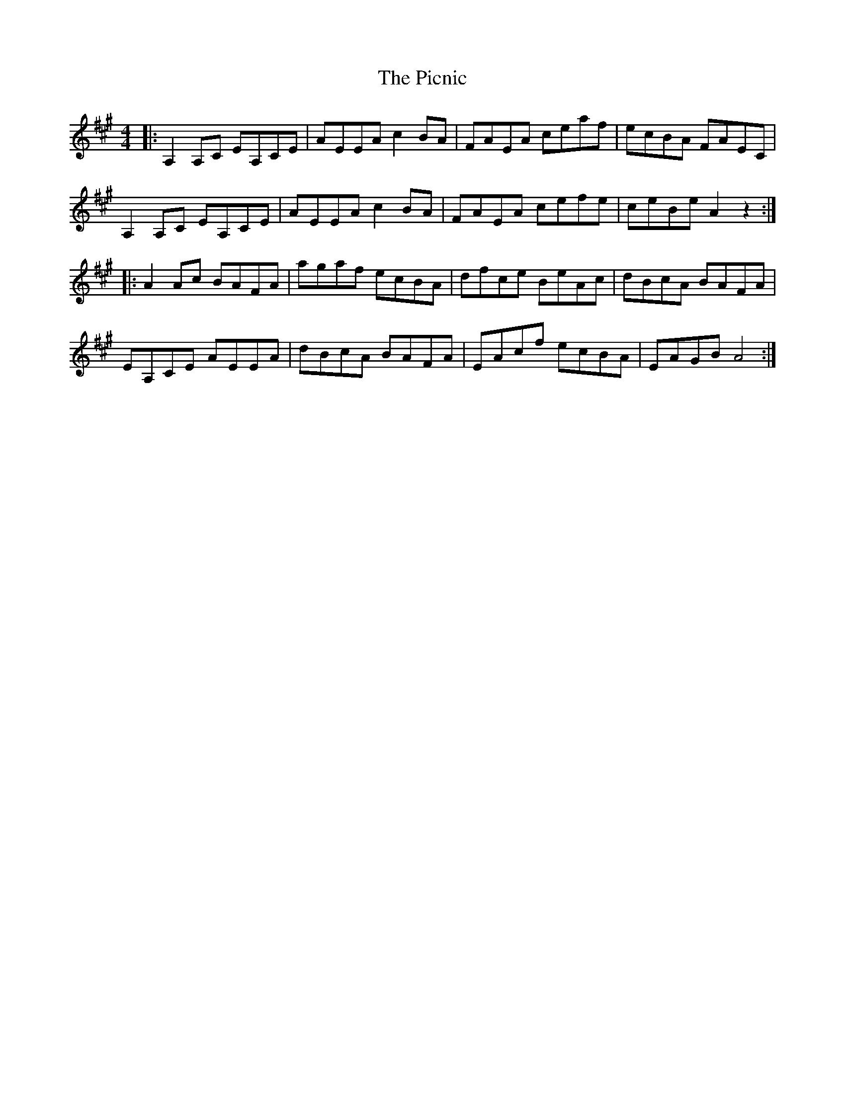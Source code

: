 X: 32270
T: Picnic, The
R: reel
M: 4/4
K: Amajor
|:A,2A,C EA,CE|AEEA c2BA|FAEA ceaf|ecBA FAEC|
A,2A,C EA,CE|AEEA c2BA|FAEA cefe|ceBe A2z2:|
|:A2Ac BAFA|agaf ecBA|dfce BeAc|dBcA BAFA|
EA,CE AEEA|dBcA BAFA|EAcf ecBA|EAGB A4:|

